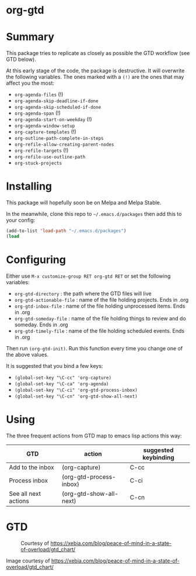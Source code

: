* org-gtd
* Summary
This package tries to replicate as closely as possible the GTD workflow (see GTD below).

At this early stage of the code, the package is destructive. It will overwrite the following variables. The ones marked with a =(!)= are the ones that may affect you the most:

- ~org-agenda-files~ (!)
- ~org-agenda-skip-deadline-if-done~
- ~org-agenda-skip-scheduled-if-done~
- ~org-agenda-span~ (!)
- ~org-agenda-start-on-weekday~ (!)
- ~org-agenda-window-setup~
- ~org-capture-templates~ (!)
- ~org-outline-path-complete-in-steps~
- ~org-refile-allow-creating-parent-nodes~
- ~org-refile-targets~ (!)
- ~org-refile-use-outline-path~
- ~org-stuck-projects~

* Installing

This package will hopefully soon be on Melpa and Melpa Stable.

In the meanwhile, clone this repo to ~~/.emacs.d/packages~ then add this to your config:

#+begin_src emacs-lisp
(add-to-list 'load-path "~/.emacs.d/packages")
(load
#+end_src

* Configuring
Either use ~M-x customize-group RET org-gtd RET~ or set the following variables:

- ~org-gtd-directory~ : the path where the GTD files will live
- ~org-gtd-actionable-file~ : name of the file holding projects. Ends in .org
- ~org-gtd-inbox-file~ : name of the file holding unprocessed items. Ends in .org
- ~org-gtd-someday-file~ : name of the file holding things to review and do someday. Ends in .org
- ~org-gtd-timely-file~ : name of the file holding scheduled events. Ends in .org

Then run ~(org-gtd-init)~. Run this function every time you change one of the above values.

It is suggested that you bind a few keys:

- ~(global-set-key "\C-cc" 'org-capture)~
- ~(global-set-key "\C-ca" 'org-agenda)~
- ~(global-set-key "\C-ci" 'org-gtd-process-inbox)~
- ~(global-set-key "\C-cn" 'org-gtd-show-all-next)~
* Using

The three frequent actions from GTD map to emacs lisp actions this way:

| GTD                  | action                  | suggested keybinding |
|----------------------+-------------------------+----------------------|
| Add to the inbox     | (org-capture)           | C-cc                 |
| Process inbox        | (org-gtd-process-inbox) | C-ci                 |
| See all next actions | (org-gtd-show-all-next) | C-cn                 |


* GTD
#+CAPTION: Courtesy of https://xebia.com/blog/peace-of-mind-in-a-state-of-overload/gtd_chart/
#+NAME: The GTD Workflow
[[file:gtd_chart.png]]

Image courtesy of https://xebia.com/blog/peace-of-mind-in-a-state-of-overload/gtd_chart/
